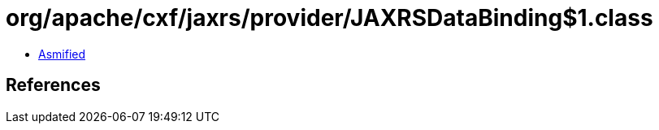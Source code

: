 = org/apache/cxf/jaxrs/provider/JAXRSDataBinding$1.class

 - link:JAXRSDataBinding$1-asmified.java[Asmified]

== References

